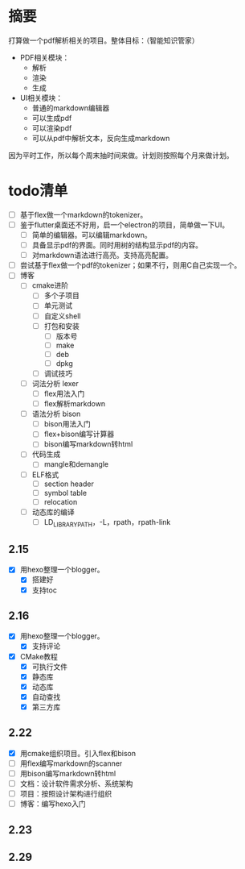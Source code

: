 
* 摘要
打算做一个pdf解析相关的项目。整体目标：（智能知识管家）
- PDF相关模块：
  - 解析
  - 渲染
  - 生成
- UI相关模块：
  - 普通的markdown编辑器
  - 可以生成pdf
  - 可以渲染pdf
  - 可以从pdf中解析文本，反向生成markdown
因为平时工作，所以每个周末抽时间来做。计划则按照每个月来做计划。
* todo清单
- [ ] 基于flex做一个markdown的tokenizer。
- [ ] 鉴于flutter桌面还不好用，启一个electron的项目，简单做一下UI。
  - [ ] 简单的编辑器。可以编辑markdown。
  - [ ] 具备显示pdf的界面。同时用树的结构显示pdf的内容。
  - [ ] 对markdown语法进行高亮。支持高亮配置。
- [ ] 尝试基于flex做一个pdf的tokenizer；如果不行，则用C自己实现一个。
- [ ] 博客
  - [ ] cmake进阶
    - [ ] 多个子项目
    - [ ] 单元测试
    - [ ] 自定义shell
    - [ ] 打包和安装
      - [ ] 版本号
      - [ ] make
      - [ ] deb
      - [ ] dpkg
    - [ ] 调试技巧
  - [ ] 词法分析 lexer
    - [ ] flex用法入门
    - [ ] flex解析markdown
  - [ ] 语法分析 bison
    - [ ] bison用法入门
    - [ ] flex+bison编写计算器
    - [ ] bison编写markdown转html
  - [ ] 代码生成
    - [ ] mangle和demangle
  - [ ] ELF格式
    - [ ] section header
    - [ ] symbol table
    - [ ] relocation
  - [ ] 动态库的编译
    - [ ] LD_LIBRARY_PATH，-L，rpath，rpath-link
** 2.15
- [X] 用hexo整理一个blogger。
  - [X] 搭建好
  - [X] 支持toc
** 2.16
- [X] 用hexo整理一个blogger。
  - [X] 支持评论
- [X] CMake教程
  - [X] 可执行文件
  - [X] 静态库
  - [X] 动态库
  - [X] 自动查找
  - [X] 第三方库
** 2.22
- [X] 用cmake组织项目。引入flex和bison
- [ ] 用flex编写markdown的scanner
- [ ] 用bison编写markdown转html
- [ ] 文档：设计软件需求分析、系统架构
- [ ] 项目：按照设计架构进行组织
- [ ] 博客：编写hexo入门
** 2.23
** 2.29
